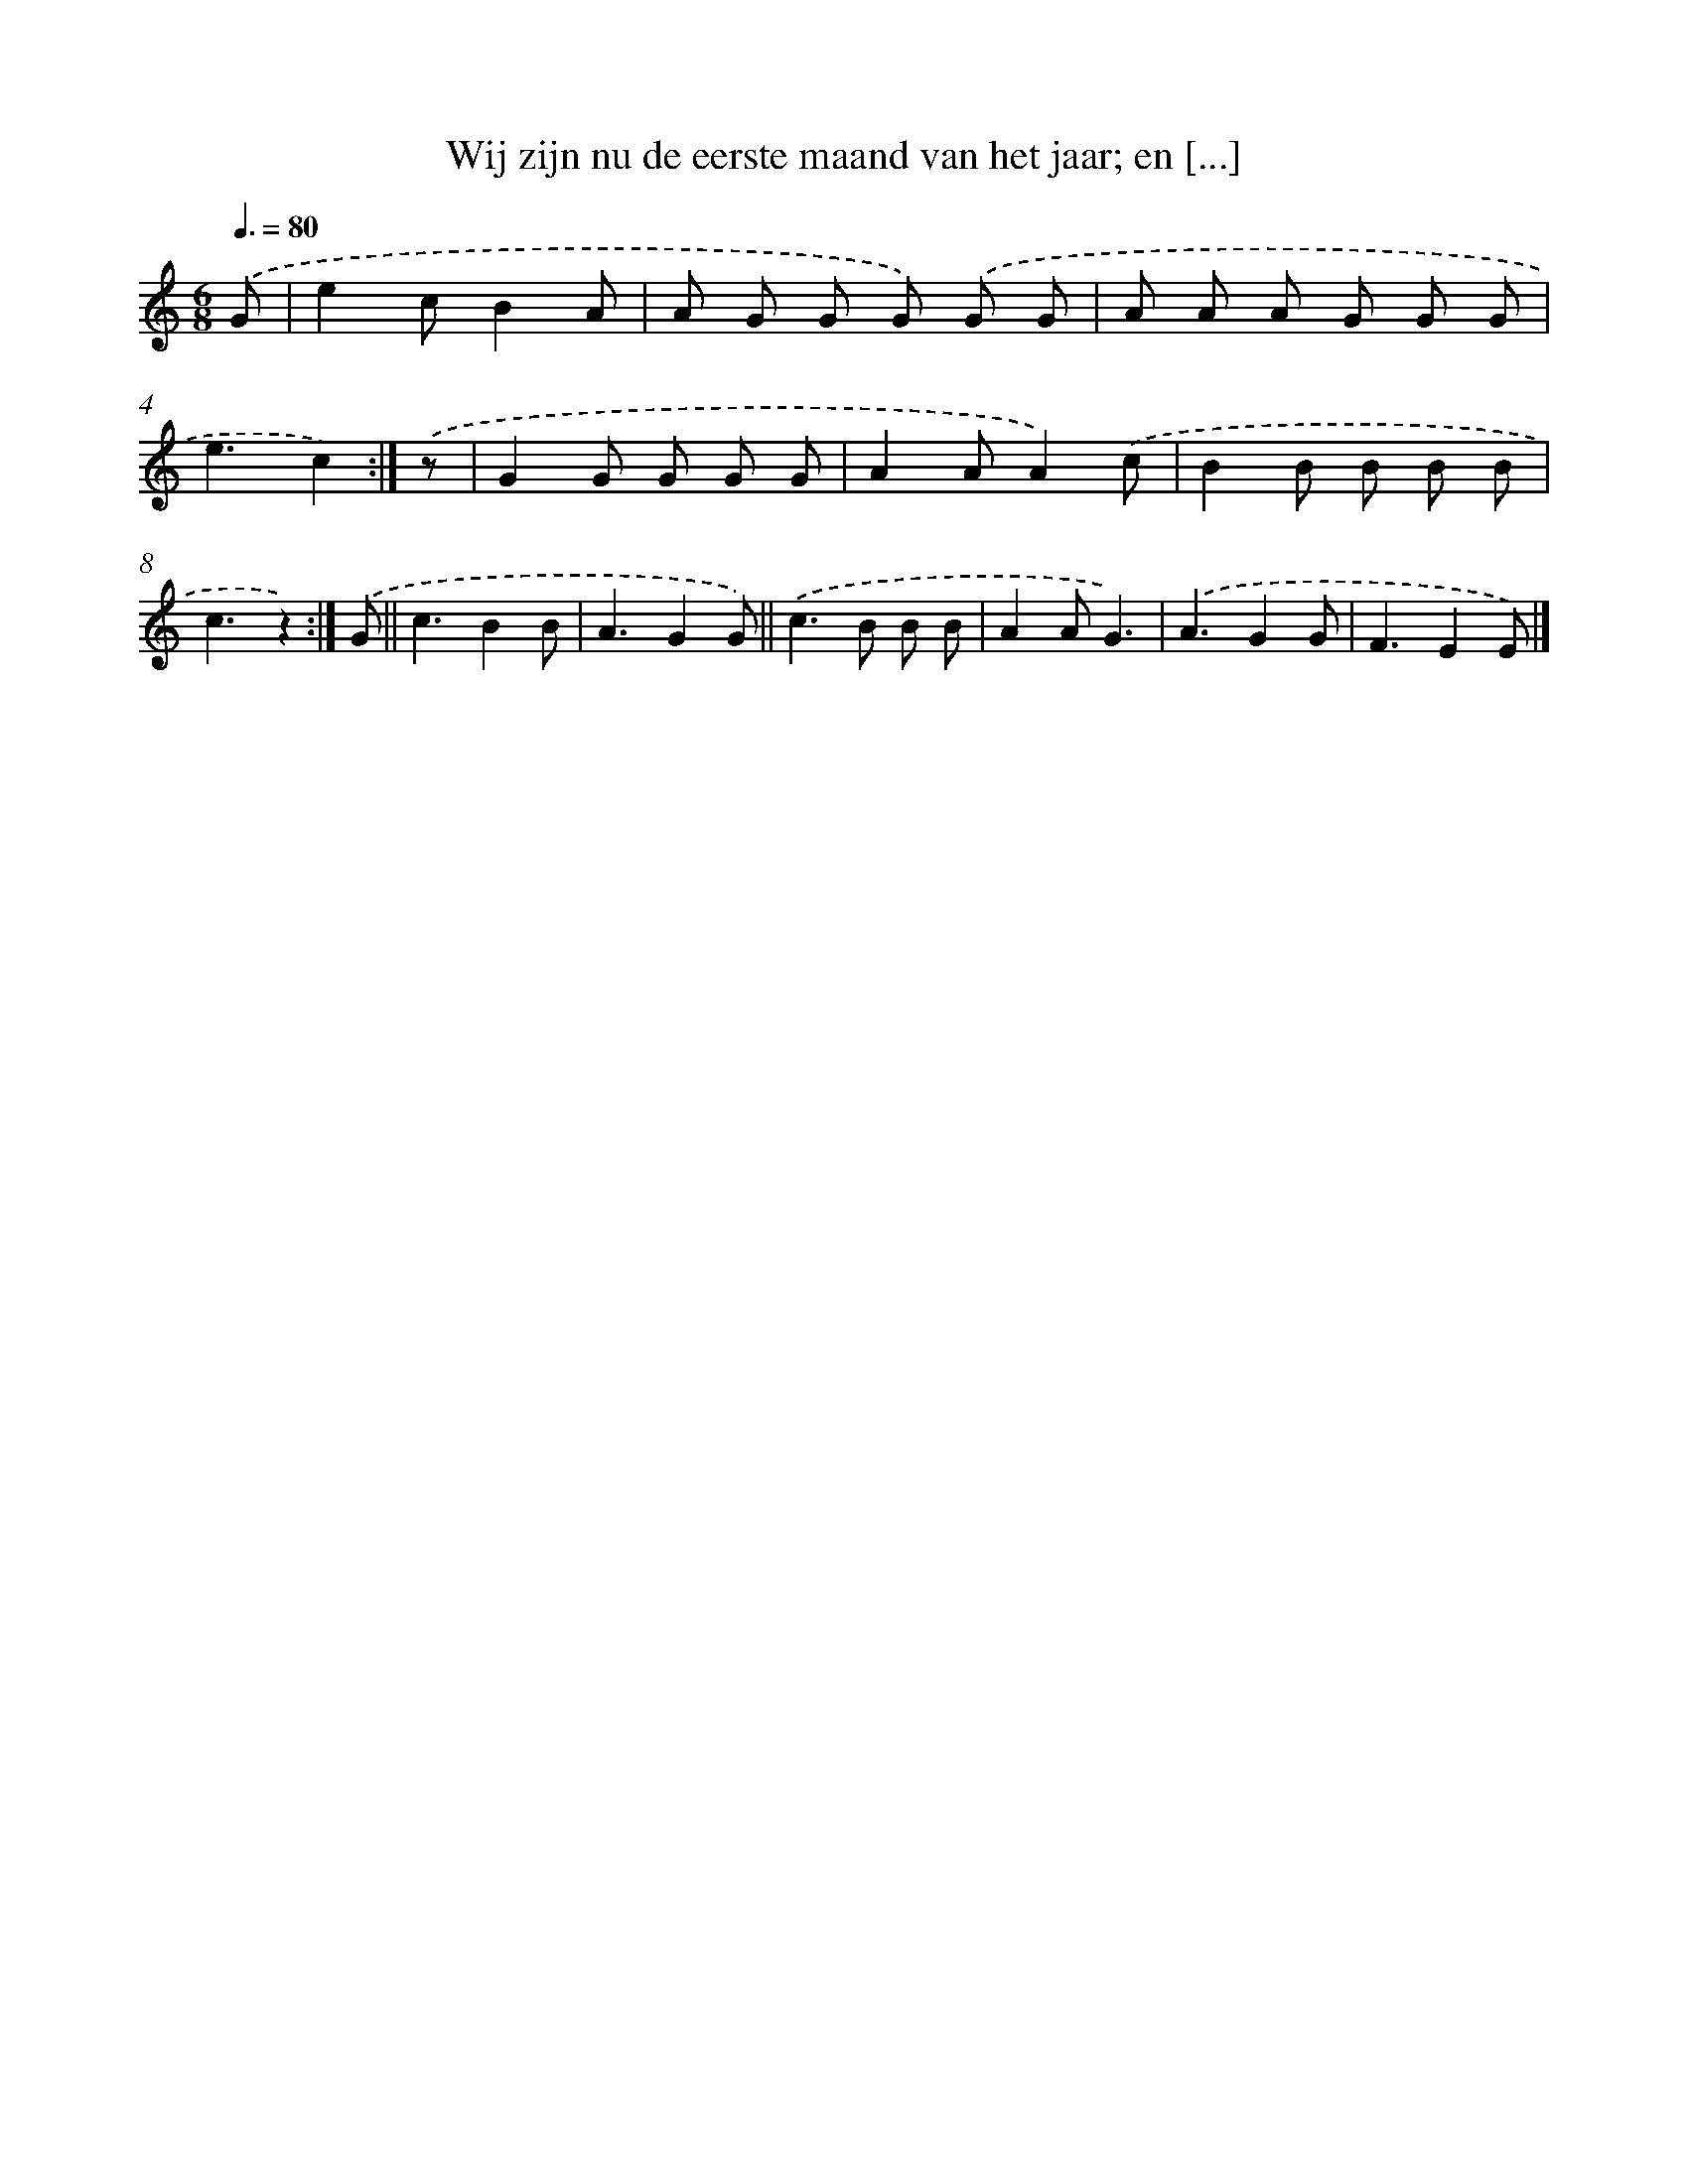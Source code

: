 X: 9492
T: Wij zijn nu de eerste maand van het jaar; en [...]
%%abc-version 2.0
%%abcx-abcm2ps-target-version 5.9.1 (29 Sep 2008)
%%abc-creator hum2abc beta
%%abcx-conversion-date 2018/11/01 14:36:56
%%humdrum-veritas 2321723952
%%humdrum-veritas-data 3600432181
%%continueall 1
%%barnumbers 0
L: 1/8
M: 6/8
Q: 3/8=80
K: C clef=treble
.('G [I:setbarnb 1]|
e2cB2A |
A G G G) .('G G |
A A A G G G |
e3c2) :|]
.('z [I:setbarnb 5]|
G2G G G G |
A2AA2).('c |
B2B B B B |
c3z2) :|]
.('G ||
c3B2B [I:setbarnb 10]|
A3G2G) ||
.('c2>B2 B B [I:setbarnb 12]|
A2AG3) |
.('A3G2G |
F3E2E) |]
